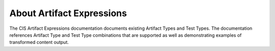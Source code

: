 About Artifact Expressions
================================

The CIS Artifact Expressions documentation documents existing Artifact Types and Test Types.  The documentation references Artifact Type and Test Type combinations that are supported as well as demonstrating examples of transformed content output.
